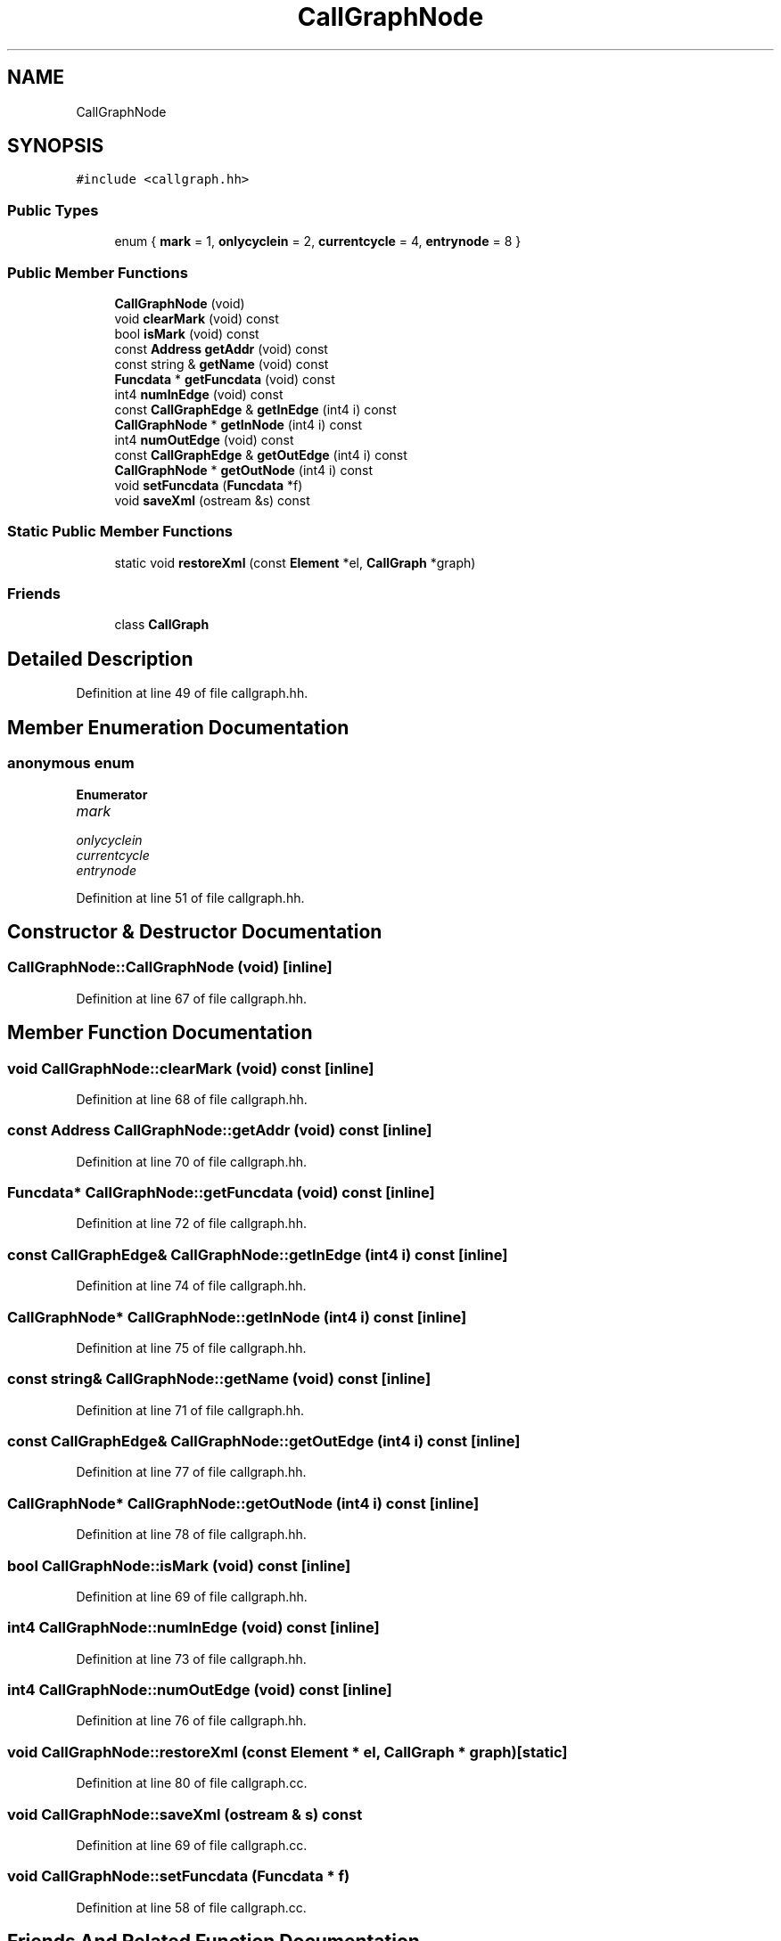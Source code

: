 .TH "CallGraphNode" 3 "Sun Apr 14 2019" "decompile" \" -*- nroff -*-
.ad l
.nh
.SH NAME
CallGraphNode
.SH SYNOPSIS
.br
.PP
.PP
\fC#include <callgraph\&.hh>\fP
.SS "Public Types"

.in +1c
.ti -1c
.RI "enum { \fBmark\fP = 1, \fBonlycyclein\fP = 2, \fBcurrentcycle\fP = 4, \fBentrynode\fP = 8 }"
.br
.in -1c
.SS "Public Member Functions"

.in +1c
.ti -1c
.RI "\fBCallGraphNode\fP (void)"
.br
.ti -1c
.RI "void \fBclearMark\fP (void) const"
.br
.ti -1c
.RI "bool \fBisMark\fP (void) const"
.br
.ti -1c
.RI "const \fBAddress\fP \fBgetAddr\fP (void) const"
.br
.ti -1c
.RI "const string & \fBgetName\fP (void) const"
.br
.ti -1c
.RI "\fBFuncdata\fP * \fBgetFuncdata\fP (void) const"
.br
.ti -1c
.RI "int4 \fBnumInEdge\fP (void) const"
.br
.ti -1c
.RI "const \fBCallGraphEdge\fP & \fBgetInEdge\fP (int4 i) const"
.br
.ti -1c
.RI "\fBCallGraphNode\fP * \fBgetInNode\fP (int4 i) const"
.br
.ti -1c
.RI "int4 \fBnumOutEdge\fP (void) const"
.br
.ti -1c
.RI "const \fBCallGraphEdge\fP & \fBgetOutEdge\fP (int4 i) const"
.br
.ti -1c
.RI "\fBCallGraphNode\fP * \fBgetOutNode\fP (int4 i) const"
.br
.ti -1c
.RI "void \fBsetFuncdata\fP (\fBFuncdata\fP *f)"
.br
.ti -1c
.RI "void \fBsaveXml\fP (ostream &s) const"
.br
.in -1c
.SS "Static Public Member Functions"

.in +1c
.ti -1c
.RI "static void \fBrestoreXml\fP (const \fBElement\fP *el, \fBCallGraph\fP *graph)"
.br
.in -1c
.SS "Friends"

.in +1c
.ti -1c
.RI "class \fBCallGraph\fP"
.br
.in -1c
.SH "Detailed Description"
.PP 
Definition at line 49 of file callgraph\&.hh\&.
.SH "Member Enumeration Documentation"
.PP 
.SS "anonymous enum"

.PP
\fBEnumerator\fP
.in +1c
.TP
\fB\fImark \fP\fP
.TP
\fB\fIonlycyclein \fP\fP
.TP
\fB\fIcurrentcycle \fP\fP
.TP
\fB\fIentrynode \fP\fP
.PP
Definition at line 51 of file callgraph\&.hh\&.
.SH "Constructor & Destructor Documentation"
.PP 
.SS "CallGraphNode::CallGraphNode (void)\fC [inline]\fP"

.PP
Definition at line 67 of file callgraph\&.hh\&.
.SH "Member Function Documentation"
.PP 
.SS "void CallGraphNode::clearMark (void) const\fC [inline]\fP"

.PP
Definition at line 68 of file callgraph\&.hh\&.
.SS "const \fBAddress\fP CallGraphNode::getAddr (void) const\fC [inline]\fP"

.PP
Definition at line 70 of file callgraph\&.hh\&.
.SS "\fBFuncdata\fP* CallGraphNode::getFuncdata (void) const\fC [inline]\fP"

.PP
Definition at line 72 of file callgraph\&.hh\&.
.SS "const \fBCallGraphEdge\fP& CallGraphNode::getInEdge (int4 i) const\fC [inline]\fP"

.PP
Definition at line 74 of file callgraph\&.hh\&.
.SS "\fBCallGraphNode\fP* CallGraphNode::getInNode (int4 i) const\fC [inline]\fP"

.PP
Definition at line 75 of file callgraph\&.hh\&.
.SS "const string& CallGraphNode::getName (void) const\fC [inline]\fP"

.PP
Definition at line 71 of file callgraph\&.hh\&.
.SS "const \fBCallGraphEdge\fP& CallGraphNode::getOutEdge (int4 i) const\fC [inline]\fP"

.PP
Definition at line 77 of file callgraph\&.hh\&.
.SS "\fBCallGraphNode\fP* CallGraphNode::getOutNode (int4 i) const\fC [inline]\fP"

.PP
Definition at line 78 of file callgraph\&.hh\&.
.SS "bool CallGraphNode::isMark (void) const\fC [inline]\fP"

.PP
Definition at line 69 of file callgraph\&.hh\&.
.SS "int4 CallGraphNode::numInEdge (void) const\fC [inline]\fP"

.PP
Definition at line 73 of file callgraph\&.hh\&.
.SS "int4 CallGraphNode::numOutEdge (void) const\fC [inline]\fP"

.PP
Definition at line 76 of file callgraph\&.hh\&.
.SS "void CallGraphNode::restoreXml (const \fBElement\fP * el, \fBCallGraph\fP * graph)\fC [static]\fP"

.PP
Definition at line 80 of file callgraph\&.cc\&.
.SS "void CallGraphNode::saveXml (ostream & s) const"

.PP
Definition at line 69 of file callgraph\&.cc\&.
.SS "void CallGraphNode::setFuncdata (\fBFuncdata\fP * f)"

.PP
Definition at line 58 of file callgraph\&.cc\&.
.SH "Friends And Related Function Documentation"
.PP 
.SS "friend class \fBCallGraph\fP\fC [friend]\fP"

.PP
Definition at line 58 of file callgraph\&.hh\&.

.SH "Author"
.PP 
Generated automatically by Doxygen for decompile from the source code\&.
